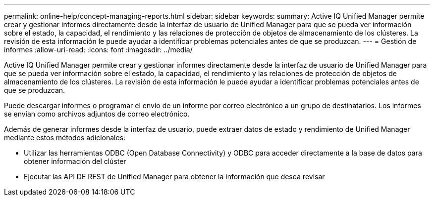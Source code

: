 ---
permalink: online-help/concept-managing-reports.html 
sidebar: sidebar 
keywords:  
summary: Active IQ Unified Manager permite crear y gestionar informes directamente desde la interfaz de usuario de Unified Manager para que se pueda ver información sobre el estado, la capacidad, el rendimiento y las relaciones de protección de objetos de almacenamiento de los clústeres. La revisión de esta información le puede ayudar a identificar problemas potenciales antes de que se produzcan. 
---
= Gestión de informes
:allow-uri-read: 
:icons: font
:imagesdir: ../media/


[role="lead"]
Active IQ Unified Manager permite crear y gestionar informes directamente desde la interfaz de usuario de Unified Manager para que se pueda ver información sobre el estado, la capacidad, el rendimiento y las relaciones de protección de objetos de almacenamiento de los clústeres. La revisión de esta información le puede ayudar a identificar problemas potenciales antes de que se produzcan.

Puede descargar informes o programar el envío de un informe por correo electrónico a un grupo de destinatarios. Los informes se envían como archivos adjuntos de correo electrónico.

Además de generar informes desde la interfaz de usuario, puede extraer datos de estado y rendimiento de Unified Manager mediante estos métodos adicionales:

* Utilizar las herramientas ODBC (Open Database Connectivity) y ODBC para acceder directamente a la base de datos para obtener información del clúster
* Ejecutar las API DE REST de Unified Manager para obtener la información que desea revisar

